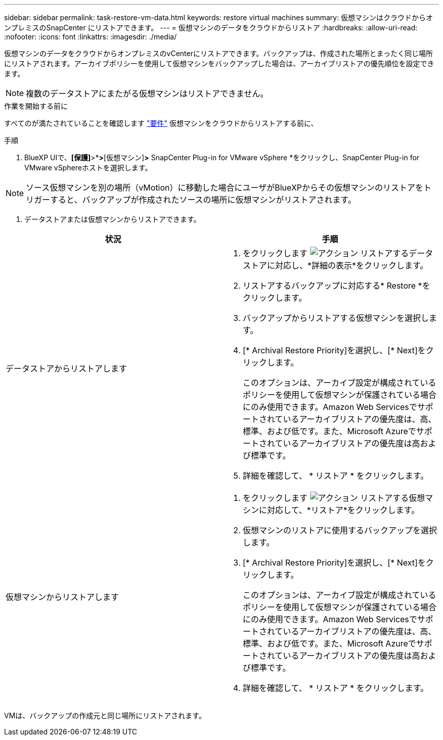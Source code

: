 ---
sidebar: sidebar 
permalink: task-restore-vm-data.html 
keywords: restore virtual machines 
summary: 仮想マシンはクラウドからオンプレミスのSnapCenter にリストアできます。 
---
= 仮想マシンのデータをクラウドからリストア
:hardbreaks:
:allow-uri-read: 
:nofooter: 
:icons: font
:linkattrs: 
:imagesdir: ./media/


[role="lead"]
仮想マシンのデータをクラウドからオンプレミスのvCenterにリストアできます。バックアップは、作成された場所とまったく同じ場所にリストアされます。アーカイブポリシーを使用して仮想マシンをバックアップした場合は、アーカイブリストアの優先順位を設定できます。


NOTE: 複数のデータストアにまたがる仮想マシンはリストアできません。

.作業を開始する前に
すべてのが満たされていることを確認します link:concept-protect-vm-data.html["要件"] 仮想マシンをクラウドからリストアする前に、

.手順
. BlueXP UIで、*[保護]*>*[バックアップとリカバリ]*>*[仮想マシン]*>* SnapCenter Plug-in for VMware vSphere *をクリックし、SnapCenter Plug-in for VMware vSphereホストを選択します。



NOTE: ソース仮想マシンを別の場所（vMotion）に移動した場合にユーザがBlueXPからその仮想マシンのリストアをトリガーすると、バックアップが作成されたソースの場所に仮想マシンがリストアされます。

. データストアまたは仮想マシンからリストアできます。


|===
| 状況 | 手順 


 a| 
データストアからリストアします
 a| 
. をクリックします image:icon-action.png["アクション"] リストアするデータストアに対応し、*詳細の表示*をクリックします。
. リストアするバックアップに対応する* Restore *をクリックします。
. バックアップからリストアする仮想マシンを選択します。
. [* Archival Restore Priority]を選択し、[* Next]をクリックします。
+
このオプションは、アーカイブ設定が構成されているポリシーを使用して仮想マシンが保護されている場合にのみ使用できます。Amazon Web Servicesでサポートされているアーカイブリストアの優先度は、高、標準、および低です。また、Microsoft Azureでサポートされているアーカイブリストアの優先度は高および標準です。

. 詳細を確認して、 * リストア * をクリックします。




 a| 
仮想マシンからリストアします
 a| 
. をクリックします image:icon-action.png["アクション"] リストアする仮想マシンに対応して、*リストア*をクリックします。
. 仮想マシンのリストアに使用するバックアップを選択します。
. [* Archival Restore Priority]を選択し、[* Next]をクリックします。
+
このオプションは、アーカイブ設定が構成されているポリシーを使用して仮想マシンが保護されている場合にのみ使用できます。Amazon Web Servicesでサポートされているアーカイブリストアの優先度は、高、標準、および低です。また、Microsoft Azureでサポートされているアーカイブリストアの優先度は高および標準です。

. 詳細を確認して、 * リストア * をクリックします。


|===
VMは、バックアップの作成元と同じ場所にリストアされます。

